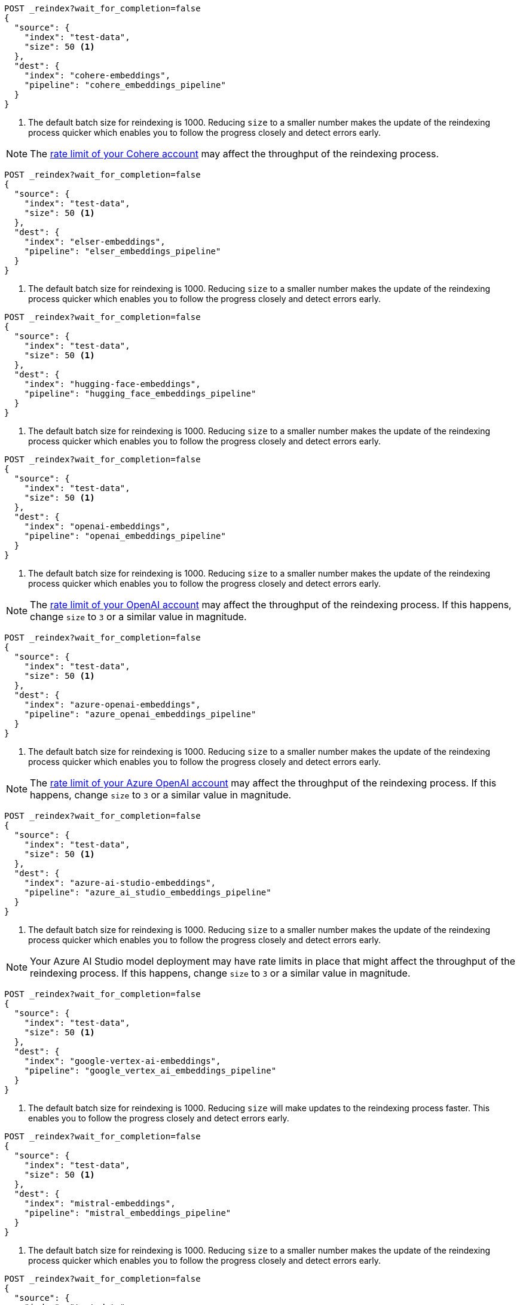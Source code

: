 // tag::cohere[]

[source,console]
----
POST _reindex?wait_for_completion=false
{
  "source": {
    "index": "test-data",
    "size": 50 <1>
  },
  "dest": {
    "index": "cohere-embeddings",
    "pipeline": "cohere_embeddings_pipeline"
  }
}
----
// TEST[skip:TBD]
<1> The default batch size for reindexing is 1000. Reducing `size` to a smaller
number makes the update of the reindexing process quicker which enables you to
follow the progress closely and detect errors early.

NOTE: The
https://dashboard.cohere.com/billing[rate limit of your Cohere account]
may affect the throughput of the reindexing process.

// end::cohere[]

// tag::elser[]

[source,console]
----
POST _reindex?wait_for_completion=false
{
  "source": {
    "index": "test-data",
    "size": 50 <1>
  },
  "dest": {
    "index": "elser-embeddings",
    "pipeline": "elser_embeddings_pipeline"
  }
}
----
// TEST[skip:TBD]
<1> The default batch size for reindexing is 1000. Reducing `size` to a smaller
number makes the update of the reindexing process quicker which enables you to
follow the progress closely and detect errors early.

// end::elser[]

// tag::hugging-face[]

[source,console]
----
POST _reindex?wait_for_completion=false
{
  "source": {
    "index": "test-data",
    "size": 50 <1>
  },
  "dest": {
    "index": "hugging-face-embeddings",
    "pipeline": "hugging_face_embeddings_pipeline"
  }
}
----
// TEST[skip:TBD]
<1> The default batch size for reindexing is 1000. Reducing `size` to a smaller
number makes the update of the reindexing process quicker which enables you to
follow the progress closely and detect errors early.

// end::hugging-face[]


// tag::openai[]

[source,console]
----
POST _reindex?wait_for_completion=false
{
  "source": {
    "index": "test-data",
    "size": 50 <1>
  },
  "dest": {
    "index": "openai-embeddings",
    "pipeline": "openai_embeddings_pipeline"
  }
}
----
// TEST[skip:TBD]
<1> The default batch size for reindexing is 1000. Reducing `size` to a smaller
number makes the update of the reindexing process quicker which enables you to
follow the progress closely and detect errors early.

NOTE: The
https://platform.openai.com/account/limits[rate limit of your OpenAI account]
may affect the throughput of the reindexing process. If this happens, change
`size` to `3` or a similar value in magnitude.

// end::openai[]

// tag::azure-openai[]

[source,console]
----
POST _reindex?wait_for_completion=false
{
  "source": {
    "index": "test-data",
    "size": 50 <1>
  },
  "dest": {
    "index": "azure-openai-embeddings",
    "pipeline": "azure_openai_embeddings_pipeline"
  }
}
----
// TEST[skip:TBD]
<1> The default batch size for reindexing is 1000. Reducing `size` to a smaller
number makes the update of the reindexing process quicker which enables you to
follow the progress closely and detect errors early.

NOTE: The
https://learn.microsoft.com/en-us/azure/ai-services/openai/quotas-limits#quotas-and-limits-reference[rate limit of your Azure OpenAI account]
may affect the throughput of the reindexing process. If this happens, change
`size` to `3` or a similar value in magnitude.

// end::azure-openai[]

// tag::azure-ai-studio[]

[source,console]
----
POST _reindex?wait_for_completion=false
{
  "source": {
    "index": "test-data",
    "size": 50 <1>
  },
  "dest": {
    "index": "azure-ai-studio-embeddings",
    "pipeline": "azure_ai_studio_embeddings_pipeline"
  }
}
----
// TEST[skip:TBD]
<1> The default batch size for reindexing is 1000. Reducing `size` to a smaller
number makes the update of the reindexing process quicker which enables you to
follow the progress closely and detect errors early.

NOTE: Your Azure AI Studio model deployment may have rate limits in place that
might affect the throughput of the reindexing process. If this happens, change
`size` to `3` or a similar value in magnitude.

// end::azure-ai-studio[]

// tag::google-vertex-ai[]

[source,console]
----
POST _reindex?wait_for_completion=false
{
  "source": {
    "index": "test-data",
    "size": 50 <1>
  },
  "dest": {
    "index": "google-vertex-ai-embeddings",
    "pipeline": "google_vertex_ai_embeddings_pipeline"
  }
}
----
// TEST[skip:TBD]
<1> The default batch size for reindexing is 1000. Reducing `size` will make updates to the reindexing process faster. This enables you to
follow the progress closely and detect errors early.

// end::google-vertex-ai[]

// tag::mistral[]

[source,console]
----
POST _reindex?wait_for_completion=false
{
  "source": {
    "index": "test-data",
    "size": 50 <1>
  },
  "dest": {
    "index": "mistral-embeddings",
    "pipeline": "mistral_embeddings_pipeline"
  }
}
----
// TEST[skip:TBD]
<1> The default batch size for reindexing is 1000. Reducing `size` to a smaller
number makes the update of the reindexing process quicker which enables you to
follow the progress closely and detect errors early.

// end::mistral[]

// tag::amazon-bedrock[]

[source,console]
----
POST _reindex?wait_for_completion=false
{
  "source": {
    "index": "test-data",
    "size": 50 <1>
  },
  "dest": {
    "index": "amazon-bedrock-embeddings",
    "pipeline": "amazon_bedrock_embeddings_pipeline"
  }
}
----
// TEST[skip:TBD]
<1> The default batch size for reindexing is 1000. Reducing `size` to a smaller
number makes the update of the reindexing process quicker which enables you to
follow the progress closely and detect errors early.

// end::amazon-bedrock[]

// tag::alibabacloud-ai-search[]

[source,console]
----
POST _reindex?wait_for_completion=false
{
  "source": {
    "index": "test-data",
    "size": 50 <1>
  },
  "dest": {
    "index": "alibabacloud-ai-search-embeddings",
    "pipeline": "alibabacloud_ai_search_embeddings_pipeline"
  }
}
----
// TEST[skip:TBD]
<1> The default batch size for reindexing is 1000. Reducing `size` to a smaller
number makes the update of the reindexing process quicker which enables you to
follow the progress closely and detect errors early.

// end::alibabacloud-ai-search[]
